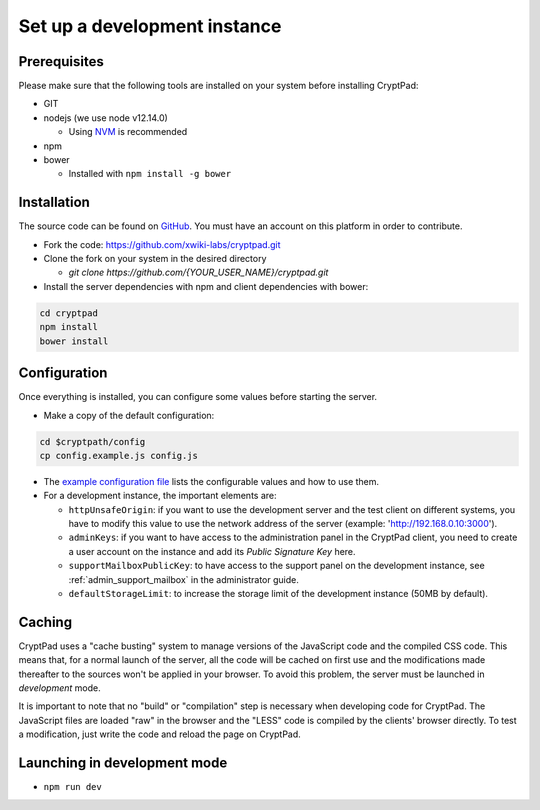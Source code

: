 
.. _dev_instance:

Set up a development instance
=============================

Prerequisites
-------------

Please make sure that the following tools are installed on your system before installing CryptPad:

-  GIT
-  nodejs (we use node v12.14.0)

   -  Using `NVM <https://github.com/nvm-sh/nvm#installing-and-updating>`__ is recommended

-  npm
-  bower

   -  Installed with ``npm install -g bower``

Installation
------------

The source code can be found on `GitHub <https://github.com>`__. You must have an account on this platform in order to contribute.

-  Fork the code: https://github.com/xwiki-labs/cryptpad.git
-  Clone the fork on your system in the desired directory

   -  `git clone https://github.com/{YOUR_USER_NAME}/cryptpad.git`

-  Install the server dependencies with npm  and client dependencies with bower:

.. code:: bash

   cd cryptpad
   npm install
   bower install

Configuration
-------------

Once everything is installed, you can configure some values before starting the server.

-  Make a copy of the default configuration:

.. code:: bash

   cd $cryptpath/config
   cp config.example.js config.js

-  The `example configuration file <https://github.com/xwiki-labs/cryptpad/blob/main/config/config.example.js>`__ lists the configurable values and how to use them.
-  For a development instance, the important elements are:

   -  ``httpUnsafeOrigin``: if you want to use the development server and the test client on different systems, you have to modify this value to use the network address of the server (example: 'http://192.168.0.10:3000').
   -  ``adminKeys``: if you want to have access to the administration panel in the CryptPad client, you need to create a user account on the instance and add its *Public Signature Key* here.
   -  ``supportMailboxPublicKey``: to have access to the support panel on the development instance, see :ref:`admin_support_mailbox` in the administrator guide.
   -  ``defaultStorageLimit``: to increase the storage limit of the development instance (50MB by default).

Caching
-------

CryptPad uses a "cache busting" system to manage versions of the JavaScript code and the compiled CSS code.
This means that, for a normal launch of the server, all the code will be cached on first use and the modifications made thereafter to the sources won't be applied in your browser. To avoid this problem, the server must be launched in *development* mode.

It is important to note that no "build" or "compilation" step is necessary when developing code for CryptPad. The JavaScript files are loaded "raw" in the browser and the "LESS" code is compiled by the clients' browser directly. To test a modification, just write the code and reload the page on CryptPad.

Launching in development mode
-----------------------------

-  ``npm run dev``
